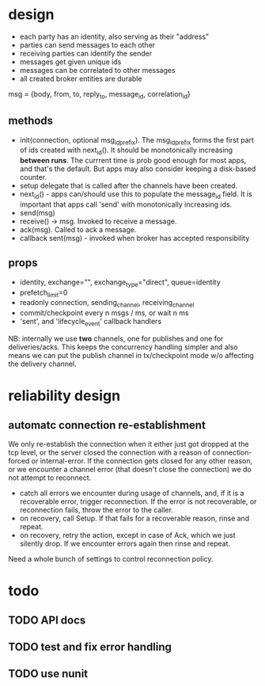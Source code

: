 * design
- each party has an identity, also serving as their "address"
- parties can send messages to each other
- receiving parties can identify the sender
- messages get given unique ids
- messages can be correlated to other messages
- all created broker entities are durable

msg = {body, from, to, reply_to, message_id, correlation_id}

** methods
- init(connection, optional msg_id_prefix). The msg_id_prefix forms
  the first part of ids created with next_id(). It should be
  monotonically increasing *between runs*. The currrent time is prob
  good enough for most apps, and that's the default. But apps may also
  consider keeping a disk-based counter.
- setup delegate that is called after the channels have
  been created.
- next_id() - apps can/should use this to populate the message_id
  field. It is important that apps call 'send' with monotonically
  increasing ids.
- send(msg)
- receive() -> msg. Invoked to receive a message.
- ack(msg). Called to ack a message.
- callback sent(msg) - invoked when broker has accepted
  responsibility

** props
- identity, exchange="", exchange_type="direct", queue=identity
- prefetch_limit=0
- readonly connection, sending_channel, receiving_channel
- commit/checkpoint every n msgs / ms, or wait n ms
- 'sent', and 'lifecycle_event' callback handlers

NB: internally we use *two* channels, one for publishes and one for
deliveries/acks. This keeps the concurrency handling simpler and also
means we can put the publish channel in tx/checkpoint mode w/o
affecting the delivery channel.

* reliability design

** automatc connection re-establishment
We only re-establish the connection when it either just got dropped at
the tcp level, or the server closed the connection with a reason of
connection-forced or internal-error. If the connection gets closed for
any other reason, or we encounter a channel error (that doesn't close
the connection) we do not attempt to reconnect.

- catch all errors we encounter during usage of channels, and, if it
  is a recoverable error, trigger reconnection. If the error is not
  recoverable, or reconnection fails, throw the error to the caller.
- on recovery, call Setup. If that fails for a recoverable reason,
  rinse and repeat.
- on recovery, retry the action, except in case of Ack, which we just
  silently drop. If we encounter errors again then rinse and repeat.

Need a whole bunch of settings to control reconnection policy.

* todo

** TODO API docs
** TODO test and fix error handling
** TODO use nunit
